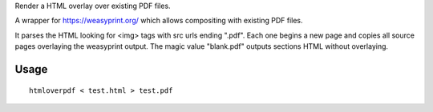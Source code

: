 Render a HTML overlay over existing PDF files.

A wrapper for https://weasyprint.org/ which allows compositing with existing PDF files.

It parses the HTML looking for <img> tags with src urls ending ".pdf". Each one begins a new page and copies all source pages overlaying the weasyprint output.
The magic value "blank.pdf" outputs sections HTML without overlaying.

Usage
-----

::

    htmloverpdf < test.html > test.pdf

